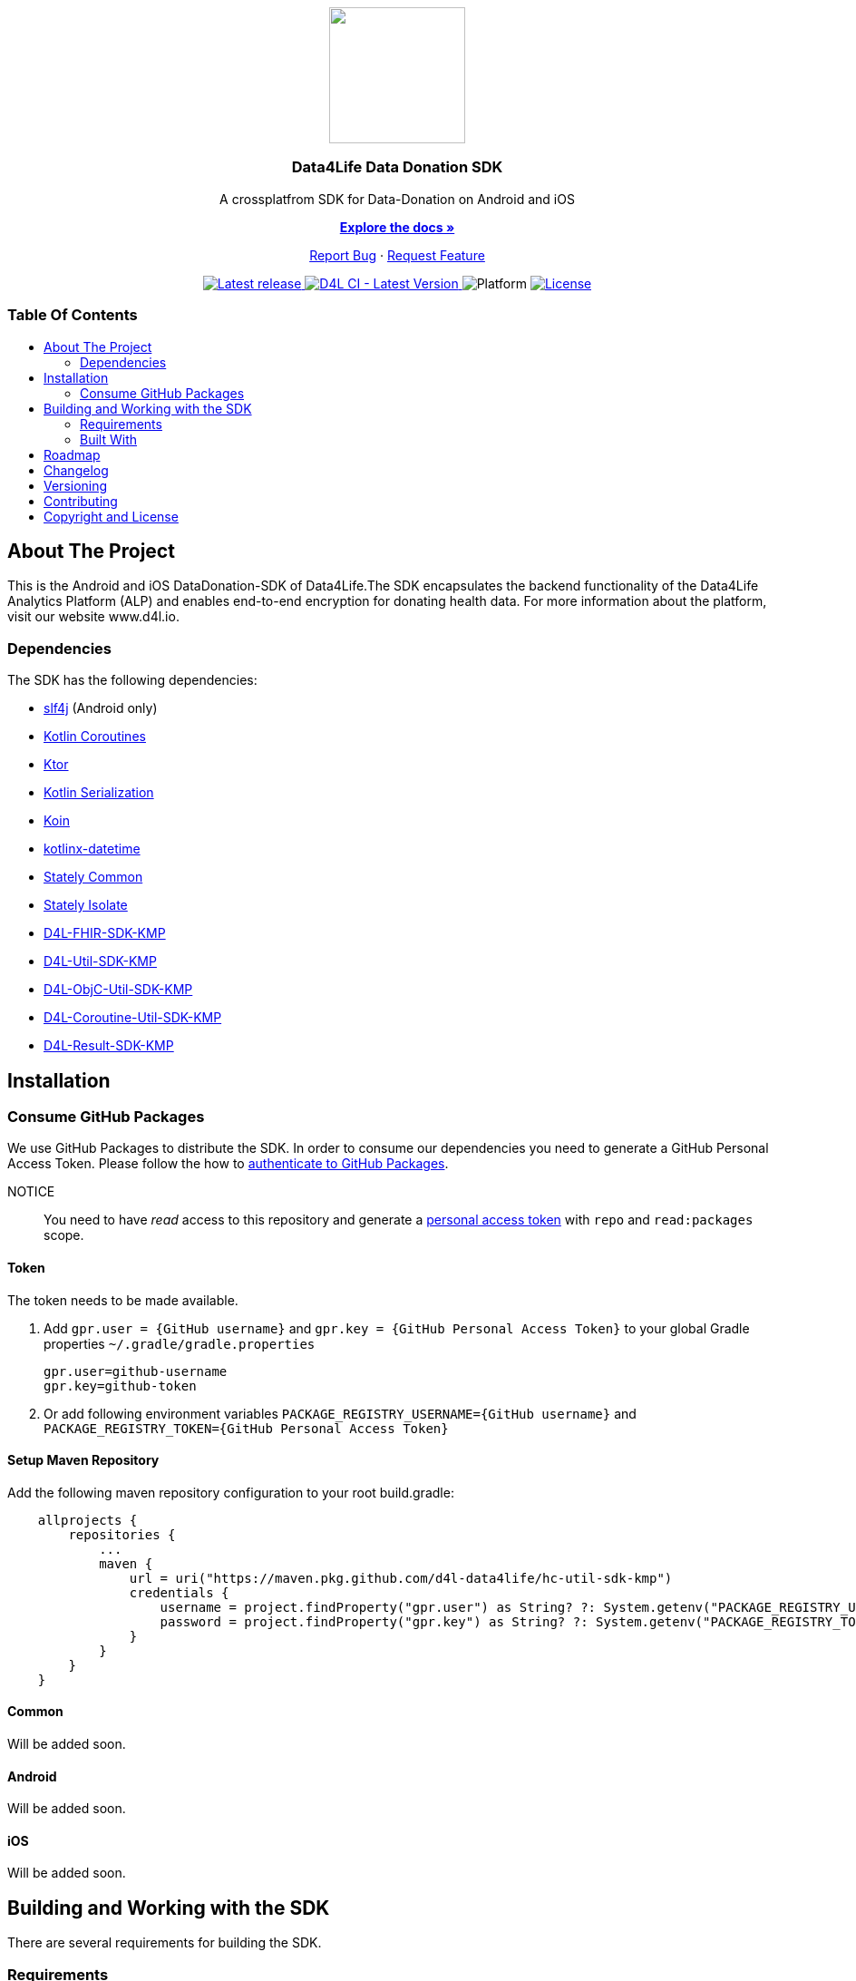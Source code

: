 = Data4Life Data-Donation SDK
:link-repository: https://github.com/d4l-data4life/hc-data-donation-sdk-kmp
:project-version: 0.2.1
:doctype: article
:!showtitle:
:toc: macro
:toclevels: 2
:toc-title:
:icons: font
:imagesdir: assets/images
ifdef::env-github[]
:warning-caption: :warning:
:caution-caption: :fire:
:important-caption: :exclamation:
:note-caption: :paperclip:
:tip-caption: :bulb:
endif::[]

++++
<div align="center">
    <p><!-- PROJECT LOGO -->
        <a href="https://github.com/d4l-data4life/hc-data-donation-sdk-kmp">
            <img src="assets/images/d4l-logo.svg" width="150"/>
        </a>
    </p>
    <p><!-- PROJECT TITLE -->
        <h3>Data4Life Data Donation SDK</h3>
    </p>
    <p><!-- PROJECT DESCRIPTION -->
        A crossplatfrom SDK for Data-Donation on Android and iOS
    </p>
    <p><!-- PROJECT DOCUMENTATION -->
        <a href="README.adoc"><strong>Explore the docs »</strong></a>
    </p>
    <p><!-- PROJECT ISSUES/FEATURES -->
        <a href="https://github.com/d4l-data4life/hc-data-donation-sdk-kmp/issues">Report Bug</a>
        ·
        <a href="https://github.com/d4l-data4life/hc-data-donation-sdk-kmp/issues">Request Feature</a>
    </p>
    <p><!-- PROJECT BADGES see badges.adoc how to change them -->
        <a href="https://github.com/d4l-data4life/hc-data-donation-sdk-kmp/releases">
            <img src="assets/images/badge-release-latest.svg" alt="Latest release"/>
        </a>
        <a href="https://github.com/d4l-data4life/hc-data-donation-sdk-kmp/actions">
            <img src="https://github.com/d4l-data4life/hc-data-donation-sdk-kmp/actions/workflows/d4l-ci-latest-version.yml/badge.svg" alt="D4L CI - Latest Version"/>
        </a>
        <a>
            <img src="assets/images/badge-platform-support.svg" alt="Platform"/>
        </a>
        <a href="LICENSE">
            <img src="assets/images/badge-license.svg" alt="License"/>
        </a>
    </p>
</div>
++++

[discrete]
=== Table Of Contents

toc::[]

== About The Project

This is the Android and iOS DataDonation-SDK of Data4Life.The SDK encapsulates the backend functionality of the Data4Life Analytics Platform (ALP) and enables end-to-end encryption for donating health data. For more information about the platform, visit our website www.d4l.io.

=== Dependencies

The SDK has the following dependencies:

* link:http://www.slf4j.org/[slf4j] (Android only)
* link:https://github.com/Kotlin/kotlinx.coroutines[Kotlin Coroutines]
* link:https://ktor.io/[Ktor]
* link:https://github.com/Kotlin/kotlinx.serialization[Kotlin Serialization]
* link:https://github.com/InsertKoinIO/koin[Koin]
* link:https://github.com/Kotlin/kotlinx-datetime[kotlinx-datetime]
* link:https://github.com/touchlab/Stately[Stately Common]
* link:https://github.com/touchlab/Stately[Stately Isolate]
* link:https://github.com/d4l-data4life/hc-fhir-sdk-kmp[D4L-FHIR-SDK-KMP]
* link:https://github.com/d4l-data4life/hc-util-sdk-kmp[D4L-Util-SDK-KMP]
* link:https://github.com/d4l-data4life/hc-objc-util-sdk-kmp[D4L-ObjC-Util-SDK-KMP]
* link:https://github.com/d4l-data4life/hc-coroutine-util-sdk-kmp[D4L-Coroutine-Util-SDK-KMP]
* link:https://github.com/d4l-data4life/hc-result-sdk-kmp[D4L-Result-SDK-KMP]

== Installation

=== Consume GitHub Packages

We use GitHub Packages to distribute the SDK. In order to consume our dependencies you need to generate a GitHub Personal Access Token. Please follow the how to link:https://docs.github.com/en/packages/learn-github-packages/introduction-to-github-packages#authenticating-to-github-packages[authenticate to GitHub Packages, window="_blank"].

NOTICE:: You need to have _read_ access to this repository and generate a https://github.com/settings/tokens/new/[personal access token] with `repo` and `read:packages` scope.

==== Token

The token needs to be made available.

. Add `gpr.user = {GitHub username}` and `gpr.key = {GitHub Personal Access Token}` to your global Gradle properties `~/.gradle/gradle.properties`

    gpr.user=github-username
    gpr.key=github-token

. Or add following environment variables `PACKAGE_REGISTRY_USERNAME={GitHub username}` and `PACKAGE_REGISTRY_TOKEN={GitHub Personal Access Token}`

==== Setup Maven Repository

Add the following maven repository configuration to your root build.gradle:

[source, Gradle]
----
    allprojects {
        repositories {
            ...
            maven {
                url = uri("https://maven.pkg.github.com/d4l-data4life/hc-util-sdk-kmp")
                credentials {
                    username = project.findProperty("gpr.user") as String? ?: System.getenv("PACKAGE_REGISTRY_USERNAME")
                    password = project.findProperty("gpr.key") as String? ?: System.getenv("PACKAGE_REGISTRY_TOKEN")
                }
            }
        }
    }
----

==== Common

Will be added soon.

==== Android

Will be added soon.

==== iOS

Will be added soon.

== Building and Working with the SDK

There are several requirements for building the SDK.

=== Requirements

* link:https://developer.android.com/studio#downloads[Android Studio 7.0.2]
* link:https://adoptopenjdk.net/[Java 11] | link:https://developer.android.com/studio/write/java8-support[Limitations of Java language features and APIs] | https://jakewharton.com/d8-library-desugaring/[Desugaring]
* link:https://kotlinlang.org/[Kotlin 1.5.21]
* Android 6.0 (API 23) to Android 11.0 (API 30)

For the iOS example app is also required:

* Xcode 12.5+

=== Built With

* link:https://kotlinlang.org/docs/reference/mpp-intro.html[Kotlin Multiplatform]

== Roadmap

Will be added soon.

== Changelog

See link:CHANGELOG.adoc[changelog]

== Versioning

We use http://semver.org/[Semantic Versioning] as a guideline for our versioning.

Releases use this format: `{major}.{minor}.{patch}`

* Breaking changes bump `{major}` and reset `{minor}` & `{patch}`
* Backward compatible changes bump `{minor}` and reset `{patch}`
* Bug fixes bump `{patch}`

== Contributing

You want to help or share a proposal? You have a specific problem? Read the following:

* link:CODE-OF-CONDUCT.adoc[Code of conduct] for details on our code of conduct.
* link:CONTRIBUTING.adoc[Contributing] for details about how to report bugs and propose features.
* link:DEVELOPING.adoc[Developing] for details about our development process and how to build and test the project.

== Copyright and License

Copyright (c) 2021 D4L data4life gGmbH / All rights reserved.

Please refer to our link:LICENSE[License] for further details.
